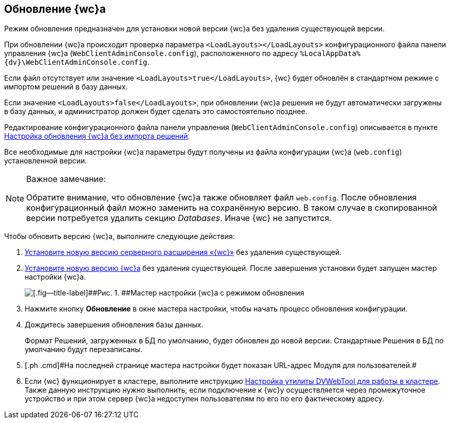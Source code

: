
== Обновление {wc}а

[[task_ncx_jmc_mn__checksection3]]
Режим обновления предназначен для установки новой версии {wc}а без удаления существующей версии.

При обновлении {wc}а происходит проверка параметра `<LoadLayouts></LoadLayouts>` конфигурационного файла панели управления {wc}а ([.ph .filepath]`WebClientAdminConsole.config`), расположенного по адресу [.ph .filepath]`%LocalAppData%\{dv}\WebClientAdminConsole.config`.

Если файл отсутствует или значение `<LoadLayouts>true</LoadLayouts>`, {wc} будет обновлён в стандартном режиме с импортом решений в базу данных.

Если значение `<LoadLayouts>false</LoadLayouts>`, при обновлении {wc}а решения не будут автоматически загружены в базу данных, и администратор должен будет сделать это самостоятельно позднее.

Редактирование конфигурационного файла панели управления ([.ph .filepath]`WebClientAdminConsole.config`) описывается в пункте xref:CreateUpdateConfig.adoc[Настройка обновления {wc}а без импорта решений].

Все необходимые для настройки {wc}а параметры будут получены из файла конфигурации {wc}а ([.ph .filepath]`web.config`) установленной версии.

[NOTE]
====
[.note__title]#Важное замечание:#

Обратите внимание, что обновление {wc}а также обновляет файл [.ph .filepath]`web.config`. После обновления конфигурационный файл можно заменить на сохранённую версию. В таком случае в скопированной версии потребуется удалить секцию [.dfn .term]_Databases_. Иначе {wc} не запустится.
====

Чтобы обновить версию {wc}а, выполните следующие действия:

. [.ph .cmd]#xref:task_install_dvextension.adoc[Установите новую версию серверного расширения «{wc}»] без удаления существующей.#
. [.ph .cmd]#xref:task_install_webclient.adoc[Установите новую версию {wc}а] без удаления существующей. После завершения установки будет запущен мастер настройки {wc}а.#
+
image::configMasterInUpdate.png[[.fig--title-label]##Рис. 1. ##Мастер настройки {wc}а с режимом обновления]
. [.ph .cmd]#Нажмите кнопку [.ph .uicontrol]*Обновление* в окне мастера настройки, чтобы начать процесс обновления конфигурации.#
. [.ph .cmd]#Дождитесь завершения обновления базы данных.#
+
Формат Решений, загруженных в БД по умолчанию, будет обновлен до новой версии. Стандартные Решения в БД по умолчанию будут перезаписаны.
. [#task_ncx_jmc_mn__step_wpp_t4s_zy]#[.ph .cmd]#На последней странице мастера настройки будет показан URL-адрес Модуля для пользователей.##
. [.ph .cmd]#Если {wc} функционирует в кластере, выполните инструкцию xref:MakeDvWebToolForCluster.adoc[Настройка утилиты DVWebTool для работы в кластере]. Также данную инструкцию нужно выполнить, если подключение к {wc}у осуществляется через промежуточное устройство и при этом сервер {wc}а недоступен пользователям по его по его фактическому адресу.#
